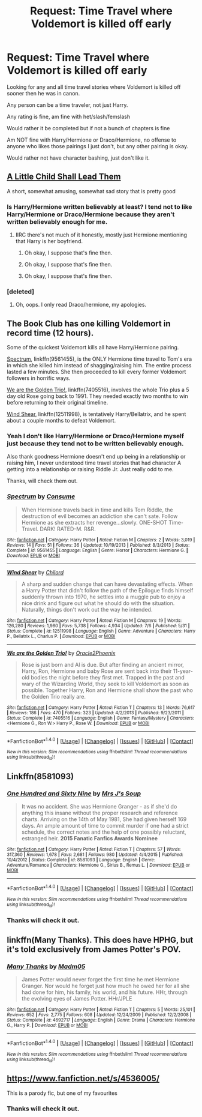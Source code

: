 #+TITLE: Request: Time Travel where Voldemort is killed off early

* Request: Time Travel where Voldemort is killed off early
:PROPERTIES:
:Author: SnarkyAndProud
:Score: 6
:DateUnix: 1508304499.0
:DateShort: 2017-Oct-18
:FlairText: Request
:END:
Looking for any and all time travel stories where Voldemort is killed off sooner then he was in canon.

Any person can be a time traveler, not just Harry.

Any rating is fine, am fine with het/slash/femslash

Would rather it be completed but if not a bunch of chapters is fine

Am NOT fine with Harry/Hermione or Draco/Hermione, no offense to anyone who likes those pairings I just don't, but any other pairing is okay.

Would rather not have character bashing, just don't like it.


** [[https://www.fanfiction.net/s/10871795/1/A-Little-Child-Shall-Lead-Them][A Little Child Shall Lead Them]]

A short, somewhat amusing, somewhat sad story that is pretty good
:PROPERTIES:
:Author: dbmeed
:Score: 6
:DateUnix: 1508314178.0
:DateShort: 2017-Oct-18
:END:

*** Is Harry/Hermione written believably at least? I tend not to like Harry/Hermione or Draco/Hermione because they aren't written believably enough for me.
:PROPERTIES:
:Author: SnarkyAndProud
:Score: 1
:DateUnix: 1508356684.0
:DateShort: 2017-Oct-18
:END:

**** IIRC there's not much of it honestly, mostly just Hermione mentioning that Harry is her boyfriend.
:PROPERTIES:
:Author: dbmeed
:Score: 1
:DateUnix: 1508356849.0
:DateShort: 2017-Oct-18
:END:

***** Oh okay, I suppose that's fine then.
:PROPERTIES:
:Author: SnarkyAndProud
:Score: 1
:DateUnix: 1508358715.0
:DateShort: 2017-Oct-19
:END:


***** Oh okay, I suppose that's fine then.
:PROPERTIES:
:Author: SnarkyAndProud
:Score: -2
:DateUnix: 1508358731.0
:DateShort: 2017-Oct-19
:END:


***** Oh okay, I suppose that's fine then.
:PROPERTIES:
:Author: SnarkyAndProud
:Score: -2
:DateUnix: 1508358741.0
:DateShort: 2017-Oct-19
:END:


*** [deleted]
:PROPERTIES:
:Score: 1
:DateUnix: 1508331188.0
:DateShort: 2017-Oct-18
:END:

**** Oh, oops. I only read Draco/hermione, my apologies.
:PROPERTIES:
:Author: dbmeed
:Score: 1
:DateUnix: 1508332683.0
:DateShort: 2017-Oct-18
:END:


** The Book Club has one killing Voldemort in record time (12 hours).

Some of the quickest Voldemort kills all have Harry/Hermione pairing.

[[https://m.fanfiction.net/s/9561455/1/][Spectrum]], linkffn(9561455), is the ONLY Hermione time travel to Tom's era in which she killed him instead of shagging/raising him. The entire process lasted a few minutes. She then proceeded to kill every former Voldemort followers in horrific ways.

[[https://m.fanfiction.net/s/7405516/1/][We are the Golden Trio!]], linkffn(7405516), involves the whole Trio plus a 5 day old Rose going back to 1991. They needed exactly two months to win before returning to their original timeline.

[[https://m.fanfiction.net/s/12511998/1/][Wind Shear]], linkffn(12511998), is tentatively Harry/Bellatrix, and he spent about a couple months to defeat Voldemort.
:PROPERTIES:
:Author: InquisitorCOC
:Score: 3
:DateUnix: 1508331957.0
:DateShort: 2017-Oct-18
:END:

*** Yeah I don't like Harry/Hermione or Draco/Hermione myself just because they tend not to be written believably enough.

Also thank goodness Hermione doesn't end up being in a relationship or raising him, I never understood time travel stories that had character A getting into a relationship or raising Riddle Jr. Just really odd to me.

Thanks, will check them out.
:PROPERTIES:
:Author: SnarkyAndProud
:Score: 2
:DateUnix: 1508356635.0
:DateShort: 2017-Oct-18
:END:


*** [[http://www.fanfiction.net/s/9561455/1/][*/Spectrum/*]] by [[https://www.fanfiction.net/u/3510863/Consume][/Consume/]]

#+begin_quote
  When Hermione travels back in time and kills Tom Riddle, the destruction of evil becomes an addiction she can't sate. Follow Hermione as she extracts her revenge...slowly. ONE-SHOT Time-Travel. DARK! RATED-M. R&R.
#+end_quote

^{/Site/: [[http://www.fanfiction.net/][fanfiction.net]] *|* /Category/: Harry Potter *|* /Rated/: Fiction M *|* /Chapters/: 2 *|* /Words/: 3,019 *|* /Reviews/: 14 *|* /Favs/: 51 *|* /Follows/: 36 *|* /Updated/: 10/19/2013 *|* /Published/: 8/3/2013 *|* /Status/: Complete *|* /id/: 9561455 *|* /Language/: English *|* /Genre/: Horror *|* /Characters/: Hermione G. *|* /Download/: [[http://www.ff2ebook.com/old/ffn-bot/index.php?id=9561455&source=ff&filetype=epub][EPUB]] or [[http://www.ff2ebook.com/old/ffn-bot/index.php?id=9561455&source=ff&filetype=mobi][MOBI]]}

--------------

[[http://www.fanfiction.net/s/12511998/1/][*/Wind Shear/*]] by [[https://www.fanfiction.net/u/67673/Chilord][/Chilord/]]

#+begin_quote
  A sharp and sudden change that can have devastating effects. When a Harry Potter that didn't follow the path of the Epilogue finds himself suddenly thrown into 1970, he settles into a muggle pub to enjoy a nice drink and figure out what he should do with the situation. Naturally, things don't work out the way he intended.
#+end_quote

^{/Site/: [[http://www.fanfiction.net/][fanfiction.net]] *|* /Category/: Harry Potter *|* /Rated/: Fiction M *|* /Chapters/: 19 *|* /Words/: 126,280 *|* /Reviews/: 1,980 *|* /Favs/: 5,738 *|* /Follows/: 4,934 *|* /Updated/: 7/6 *|* /Published/: 5/31 *|* /Status/: Complete *|* /id/: 12511998 *|* /Language/: English *|* /Genre/: Adventure *|* /Characters/: Harry P., Bellatrix L., Charlus P. *|* /Download/: [[http://www.ff2ebook.com/old/ffn-bot/index.php?id=12511998&source=ff&filetype=epub][EPUB]] or [[http://www.ff2ebook.com/old/ffn-bot/index.php?id=12511998&source=ff&filetype=mobi][MOBI]]}

--------------

[[http://www.fanfiction.net/s/7405516/1/][*/We are the Golden Trio!/*]] by [[https://www.fanfiction.net/u/2711015/Oracle2Phoenix][/Oracle2Phoenix/]]

#+begin_quote
  Rose is just born and Al is due. But after finding an ancient mirror, Harry, Ron, Hermione and baby Rose are sent back into their 11-year-old bodies the night before they first met. Trapped in the past and wary of the Wizarding World, they seek to kill Voldemort as soon as possible. Together Harry, Ron and Hermione shall show the past who the Golden Trio really are.
#+end_quote

^{/Site/: [[http://www.fanfiction.net/][fanfiction.net]] *|* /Category/: Harry Potter *|* /Rated/: Fiction T *|* /Chapters/: 13 *|* /Words/: 76,617 *|* /Reviews/: 186 *|* /Favs/: 470 *|* /Follows/: 323 *|* /Updated/: 4/2/2013 *|* /Published/: 9/23/2011 *|* /Status/: Complete *|* /id/: 7405516 *|* /Language/: English *|* /Genre/: Fantasy/Mystery *|* /Characters/: <Hermione G., Ron W.> Harry P., Rose W. *|* /Download/: [[http://www.ff2ebook.com/old/ffn-bot/index.php?id=7405516&source=ff&filetype=epub][EPUB]] or [[http://www.ff2ebook.com/old/ffn-bot/index.php?id=7405516&source=ff&filetype=mobi][MOBI]]}

--------------

*FanfictionBot*^{1.4.0} *|* [[[https://github.com/tusing/reddit-ffn-bot/wiki/Usage][Usage]]] | [[[https://github.com/tusing/reddit-ffn-bot/wiki/Changelog][Changelog]]] | [[[https://github.com/tusing/reddit-ffn-bot/issues/][Issues]]] | [[[https://github.com/tusing/reddit-ffn-bot/][GitHub]]] | [[[https://www.reddit.com/message/compose?to=tusing][Contact]]]

^{/New in this version: Slim recommendations using/ ffnbot!slim! /Thread recommendations using/ linksub(thread_id)!}
:PROPERTIES:
:Author: FanfictionBot
:Score: 1
:DateUnix: 1508331976.0
:DateShort: 2017-Oct-18
:END:


** Linkffn(8581093)
:PROPERTIES:
:Author: openthekey
:Score: 1
:DateUnix: 1508336196.0
:DateShort: 2017-Oct-18
:END:

*** [[http://www.fanfiction.net/s/8581093/1/][*/One Hundred and Sixty Nine/*]] by [[https://www.fanfiction.net/u/4216998/Mrs-J-s-Soup][/Mrs J's Soup/]]

#+begin_quote
  It was no accident. She was Hermione Granger - as if she'd do anything this insane without the proper research and reference charts. Arriving on the 14th of May 1981, She had given herself 169 days. An ample amount of time to commit murder if one had a strict schedule, the correct notes and the help of one possibly reluctant, estranged heir. **2015 Fanatic Fanfics Awards Nominee**
#+end_quote

^{/Site/: [[http://www.fanfiction.net/][fanfiction.net]] *|* /Category/: Harry Potter *|* /Rated/: Fiction T *|* /Chapters/: 57 *|* /Words/: 317,360 *|* /Reviews/: 1,678 *|* /Favs/: 2,681 *|* /Follows/: 980 *|* /Updated/: 4/4/2015 *|* /Published/: 10/4/2012 *|* /Status/: Complete *|* /id/: 8581093 *|* /Language/: English *|* /Genre/: Adventure/Romance *|* /Characters/: Hermione G., Sirius B., Remus L. *|* /Download/: [[http://www.ff2ebook.com/old/ffn-bot/index.php?id=8581093&source=ff&filetype=epub][EPUB]] or [[http://www.ff2ebook.com/old/ffn-bot/index.php?id=8581093&source=ff&filetype=mobi][MOBI]]}

--------------

*FanfictionBot*^{1.4.0} *|* [[[https://github.com/tusing/reddit-ffn-bot/wiki/Usage][Usage]]] | [[[https://github.com/tusing/reddit-ffn-bot/wiki/Changelog][Changelog]]] | [[[https://github.com/tusing/reddit-ffn-bot/issues/][Issues]]] | [[[https://github.com/tusing/reddit-ffn-bot/][GitHub]]] | [[[https://www.reddit.com/message/compose?to=tusing][Contact]]]

^{/New in this version: Slim recommendations using/ ffnbot!slim! /Thread recommendations using/ linksub(thread_id)!}
:PROPERTIES:
:Author: FanfictionBot
:Score: 1
:DateUnix: 1508336258.0
:DateShort: 2017-Oct-18
:END:


*** Thanks will check it out.
:PROPERTIES:
:Author: SnarkyAndProud
:Score: 1
:DateUnix: 1508356713.0
:DateShort: 2017-Oct-18
:END:


** linkffn(Many Thanks). This does have HPHG, but it's told exclusively from James Potter's POV.
:PROPERTIES:
:Author: Meiyouxiangjiao
:Score: 1
:DateUnix: 1509783286.0
:DateShort: 2017-Nov-04
:END:

*** [[http://www.fanfiction.net/s/4692717/1/][*/Many Thanks/*]] by [[https://www.fanfiction.net/u/873604/Madm05][/Madm05/]]

#+begin_quote
  James Potter would never forget the first time he met Hermione Granger. Nor would he forget just how much he owed her for all she had done for him, his family, his world, and his future. HHr, through the evolving eyes of James Potter. HHr/JPLE
#+end_quote

^{/Site/: [[http://www.fanfiction.net/][fanfiction.net]] *|* /Category/: Harry Potter *|* /Rated/: Fiction T *|* /Chapters/: 5 *|* /Words/: 25,101 *|* /Reviews/: 652 *|* /Favs/: 2,775 *|* /Follows/: 608 *|* /Updated/: 12/24/2009 *|* /Published/: 12/2/2008 *|* /Status/: Complete *|* /id/: 4692717 *|* /Language/: English *|* /Genre/: Drama *|* /Characters/: Hermione G., Harry P. *|* /Download/: [[http://www.ff2ebook.com/old/ffn-bot/index.php?id=4692717&source=ff&filetype=epub][EPUB]] or [[http://www.ff2ebook.com/old/ffn-bot/index.php?id=4692717&source=ff&filetype=mobi][MOBI]]}

--------------

*FanfictionBot*^{1.4.0} *|* [[[https://github.com/tusing/reddit-ffn-bot/wiki/Usage][Usage]]] | [[[https://github.com/tusing/reddit-ffn-bot/wiki/Changelog][Changelog]]] | [[[https://github.com/tusing/reddit-ffn-bot/issues/][Issues]]] | [[[https://github.com/tusing/reddit-ffn-bot/][GitHub]]] | [[[https://www.reddit.com/message/compose?to=tusing][Contact]]]

^{/New in this version: Slim recommendations using/ ffnbot!slim! /Thread recommendations using/ linksub(thread_id)!}
:PROPERTIES:
:Author: FanfictionBot
:Score: 1
:DateUnix: 1509783311.0
:DateShort: 2017-Nov-04
:END:


** [[https://www.fanfiction.net/s/4536005/]]

This is a parody fic, but one of my favourites
:PROPERTIES:
:Author: Haddep
:Score: 1
:DateUnix: 1508323959.0
:DateShort: 2017-Oct-18
:END:

*** Thanks will check it out.
:PROPERTIES:
:Author: SnarkyAndProud
:Score: 1
:DateUnix: 1508356726.0
:DateShort: 2017-Oct-18
:END:

